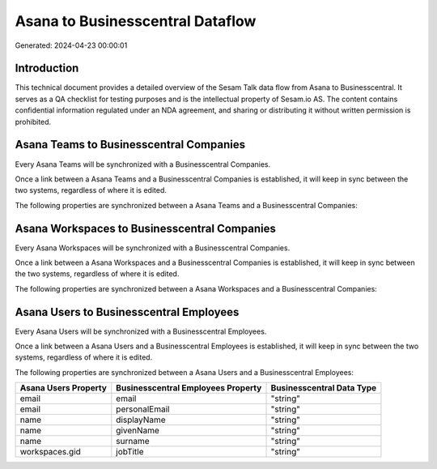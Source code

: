 =================================
Asana to Businesscentral Dataflow
=================================

Generated: 2024-04-23 00:00:01

Introduction
------------

This technical document provides a detailed overview of the Sesam Talk data flow from Asana to Businesscentral. It serves as a QA checklist for testing purposes and is the intellectual property of Sesam.io AS. The content contains confidential information regulated under an NDA agreement, and sharing or distributing it without written permission is prohibited.

Asana Teams to Businesscentral Companies
----------------------------------------
Every Asana Teams will be synchronized with a Businesscentral Companies.

Once a link between a Asana Teams and a Businesscentral Companies is established, it will keep in sync between the two systems, regardless of where it is edited.

The following properties are synchronized between a Asana Teams and a Businesscentral Companies:

.. list-table::
   :header-rows: 1

   * - Asana Teams Property
     - Businesscentral Companies Property
     - Businesscentral Data Type


Asana Workspaces to Businesscentral Companies
---------------------------------------------
Every Asana Workspaces will be synchronized with a Businesscentral Companies.

Once a link between a Asana Workspaces and a Businesscentral Companies is established, it will keep in sync between the two systems, regardless of where it is edited.

The following properties are synchronized between a Asana Workspaces and a Businesscentral Companies:

.. list-table::
   :header-rows: 1

   * - Asana Workspaces Property
     - Businesscentral Companies Property
     - Businesscentral Data Type


Asana Users to Businesscentral Employees
----------------------------------------
Every Asana Users will be synchronized with a Businesscentral Employees.

Once a link between a Asana Users and a Businesscentral Employees is established, it will keep in sync between the two systems, regardless of where it is edited.

The following properties are synchronized between a Asana Users and a Businesscentral Employees:

.. list-table::
   :header-rows: 1

   * - Asana Users Property
     - Businesscentral Employees Property
     - Businesscentral Data Type
   * - email
     - email
     - "string"
   * - email
     - personalEmail
     - "string"
   * - name
     - displayName
     - "string"
   * - name
     - givenName
     - "string"
   * - name
     - surname
     - "string"
   * - workspaces.gid
     - jobTitle
     - "string"

